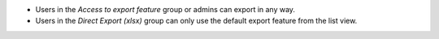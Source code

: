 - Users in the *Access to export feature* group or admins can export in any way.
- Users in the *Direct Export (xlsx)* group can only use the default export feature
  from the list view.
